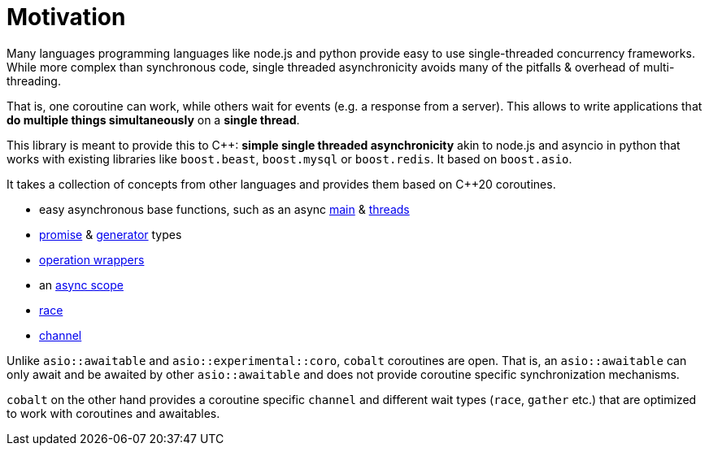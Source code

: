 = Motivation

Many languages programming languages
like node.js and python provide easy to use single-threaded concurrency frameworks.
While more complex than synchronous code,
single threaded asynchronicity avoids many of the pitfalls & overhead of multi-threading.

That is, one coroutine can work, while others wait for events (e.g. a response from a server).
This allows to write applications that *do multiple things simultaneously* on a *single thread*.

This library is meant to provide this to C++: *simple single threaded asynchronicity*
akin to node.js and asyncio in python that works with existing libraries like
`boost.beast`, `boost.mysql` or `boost.redis`.
It based on `boost.asio`.

It takes a collection of concepts from other languages and provides them based on  C++20 coroutines.

 - easy asynchronous base functions, such as an async <<main, main>> & <<thread, threads>>
 - <<promise, promise>> & <<generator, generator>> types
 - <<op, operation wrappers>>
 - an <<with, async scope>>
 - <<race, race>>
 - <<channel, channel>>

Unlike `asio::awaitable` and `asio::experimental::coro`, `cobalt` coroutines are open.
That is, an `asio::awaitable` can only await and be awaited by other `asio::awaitable`
and does not provide coroutine specific synchronization mechanisms.

`cobalt` on the other hand provides a coroutine specific `channel`
and different wait types (`race`, `gather` etc.) that are optimized
to work with coroutines and awaitables.

